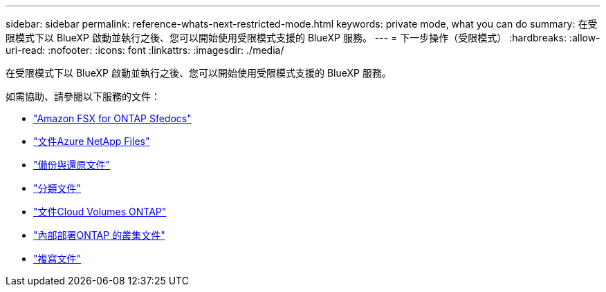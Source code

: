 ---
sidebar: sidebar 
permalink: reference-whats-next-restricted-mode.html 
keywords: private mode, what you can do 
summary: 在受限模式下以 BlueXP 啟動並執行之後、您可以開始使用受限模式支援的 BlueXP 服務。 
---
= 下一步操作（受限模式）
:hardbreaks:
:allow-uri-read: 
:nofooter: 
:icons: font
:linkattrs: 
:imagesdir: ./media/


[role="lead"]
在受限模式下以 BlueXP 啟動並執行之後、您可以開始使用受限模式支援的 BlueXP 服務。

如需協助、請參閱以下服務的文件：

* https://docs.netapp.com/us-en/cloud-manager-fsx-ontap/index.html["Amazon FSX for ONTAP Sfedocs"^]
* https://docs.netapp.com/us-en/cloud-manager-azure-netapp-files/index.html["文件Azure NetApp Files"^]
* https://docs.netapp.com/us-en/cloud-manager-backup-restore/index.html["備份與還原文件"^]
* https://docs.netapp.com/us-en/cloud-manager-data-sense/index.html["分類文件"^]
* https://docs.netapp.com/us-en/cloud-manager-cloud-volumes-ontap/index.html["文件Cloud Volumes ONTAP"^]
* https://docs.netapp.com/us-en/cloud-manager-ontap-onprem/index.html["內部部署ONTAP 的叢集文件"^]
* https://docs.netapp.com/us-en/cloud-manager-replication/index.html["複寫文件"^]

